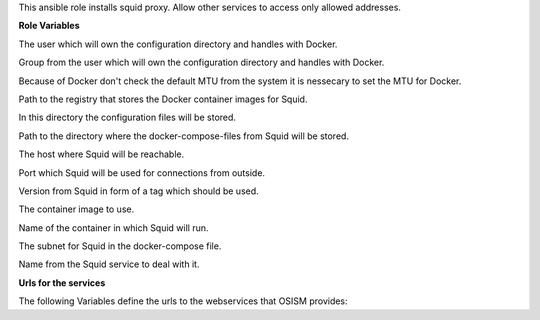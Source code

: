 This ansible role installs squid proxy.
Allow other services to access only allowed addresses.

**Role Variables**

.. zuul:rolevar:: operator_user
   :default: dragon

The user which will own the configuration directory and handles with Docker.

.. zuul:rolevar:: operator_group
   :default: operator_user

Group from the user which will own the configuration directory and handles with Docker.

.. zuul:rolevar:: docker_network_mtu
   :default: 1500

Because of Docker don't check the default MTU from the system it is nessecary
to set the MTU for Docker.

.. zuul:rolevar:: docker_registry_squid
   :default: index.docker.io

Path to the registry that stores the Docker container images for Squid.

.. zuul:rolevar:: squid_configuration_directory
   :default: /opt/squid/configuration

In this directory the configuration files will be stored.

.. zuul:rolevar:: squid_docker_compose_directory
   :default: /opt/squid

Path to the directory where the docker-compose-files from Squid will be stored.

.. zuul:rolevar:: squid_host
   :default: 127.0.0.1

The host where Squid will be reachable.

.. zuul:rolevar:: squid_port
   :default: 3128

Port which Squid will be used for connections from outside.

.. zuul:rolevar:: squid_tag
   :default: 5.2-22.04_beta

Version from Squid in form of a tag which should be used.

.. zuul:rolevar:: squid_image
   :default: {{ docker_registry_squid }}/ubuntu/squid:{{ squid_tag }}

The container image to use.

.. zuul:rolevar:: squid_container_name
   :default: squid

Name of the container in which Squid will run.

.. zuul:rolevar:: squid_network
   :default: 172.31.101.144/28

The subnet for Squid in the docker-compose file.

.. zuul:rolevar:: squid_service_name
   :default: docker-compose@squid

Name from the Squid service to deal with it.


**Urls for the services**

The following Variables define the urls to the webservices that OSISM provides:

.. zuul:rolevar:: homer_url_ara
   :default: http://{{ ara_server_host | default(ansible_default_ipv4.address) }}:{{ ara_server_port | default(8120) }}
